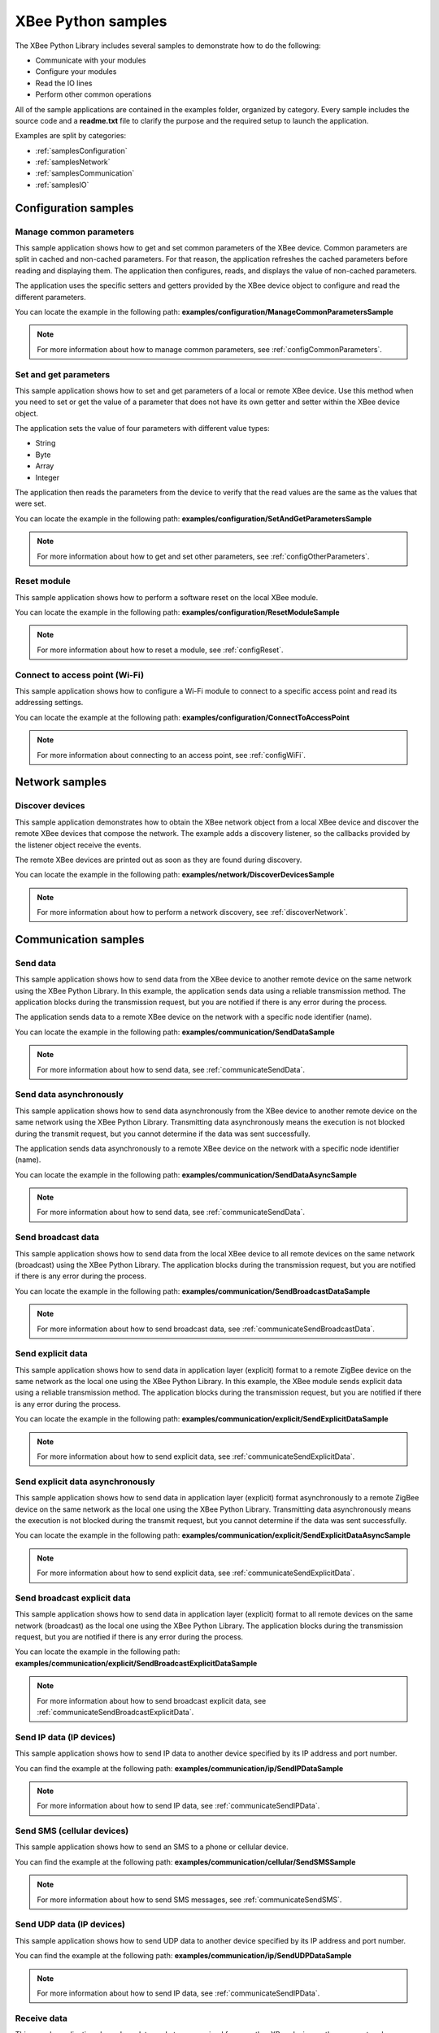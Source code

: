 XBee Python samples
===================

The XBee Python Library includes several samples to demonstrate how to do the
following:

* Communicate with your modules
* Configure your modules
* Read the IO lines
* Perform other common operations

All of the sample applications are contained in the examples folder, organized
by category. Every sample includes the source code and a **readme.txt** file
to clarify the purpose and the required setup to launch the application.

Examples are split by categories:

* :ref:`samplesConfiguration`
* :ref:`samplesNetwork`
* :ref:`samplesCommunication`
* :ref:`samplesIO`


.. _samplesConfiguration:

Configuration samples
---------------------

Manage common parameters
````````````````````````

This sample application shows how to get and set common parameters of the XBee
device. Common parameters are split in cached and non-cached parameters. For
that reason, the application refreshes the cached parameters before reading and
displaying them. The application then configures, reads, and displays the value
of non-cached parameters.

The application uses the specific setters and getters provided by the XBee
device object to configure and read the different parameters.

You can locate the example in the following path:
**examples/configuration/ManageCommonParametersSample**

.. note::
   For more information about how to manage common parameters, see
   :ref:`configCommonParameters`.


Set and get parameters
``````````````````````

This sample application shows how to set and get parameters of a local or
remote XBee device. Use this method when you need to set or get the value of a
parameter that does not have its own getter and setter within the XBee device
object.

The application sets the value of four parameters with different value types:

* String
* Byte
* Array
* Integer

The application then reads the parameters from the device to verify that the
read values are the same as the values that were set.

You can locate the example in the following path:
**examples/configuration/SetAndGetParametersSample**

.. note::
   For more information about how to get and set other parameters, see
   :ref:`configOtherParameters`.


Reset module
````````````

This sample application shows how to perform a software reset on the local XBee
module.

You can locate the example in the following path:
**examples/configuration/ResetModuleSample**

.. note::
   For more information about how to reset a module, see
   :ref:`configReset`.


Connect to access point (Wi-Fi)
```````````````````````````````

This sample application shows how to configure a Wi-Fi module to connect to a
specific access point and read its addressing settings.

You can locate the example at the following path:
**examples/configuration/ConnectToAccessPoint**

.. note::
   For more information about connecting to an access point, see
   :ref:`configWiFi`.


.. _samplesNetwork:

Network samples
---------------

Discover devices
````````````````

This sample application demonstrates how to obtain the XBee network object
from a local XBee device and discover the remote XBee devices that compose the
network. The example adds a discovery listener, so the callbacks provided by
the listener object receive the events.

The remote XBee devices are printed out as soon as they are found during
discovery.

You can locate the example in the following path:
**examples/network/DiscoverDevicesSample**

.. note::
   For more information about how to perform a network discovery, see
   :ref:`discoverNetwork`.


.. _samplesCommunication:

Communication samples
---------------------

Send data
`````````

This sample application shows how to send data from the XBee device to another
remote device on the same network using the XBee Python Library. In this
example, the application sends data using a reliable transmission method. The
application blocks during the transmission request, but you are notified if
there is any error during the process.

The application sends data to a remote XBee device on the network with a
specific node identifier (name).

You can locate the example in the following path:
**examples/communication/SendDataSample**

.. note::
   For more information about how to send data, see
   :ref:`communicateSendData`.


Send data asynchronously
````````````````````````

This sample application shows how to send data asynchronously from the XBee
device to another remote device on the same network using the XBee Python
Library. Transmitting data asynchronously means the execution is not blocked
during the transmit request, but you cannot determine if the data was sent
successfully.

The application sends data asynchronously to a remote XBee device on the
network with a specific node identifier (name).

You can locate the example in the following path:
**examples/communication/SendDataAsyncSample**

.. note::
   For more information about how to send data, see
   :ref:`communicateSendData`.


Send broadcast data
```````````````````

This sample application shows how to send data from the local XBee device to
all remote devices on the same network (broadcast) using the XBee Python
Library. The application blocks during the transmission request, but you are
notified if there is any error during the process.

You can locate the example in the following path:
**examples/communication/SendBroadcastDataSample**

.. note::
   For more information about how to send broadcast data, see
   :ref:`communicateSendBroadcastData`.


Send explicit data
``````````````````

This sample application shows how to send data in application layer (explicit)
format to a remote ZigBee device on the same network as the local one using the
XBee Python Library. In this example, the XBee module sends explicit data using
a reliable transmission method. The application blocks during the transmission
request, but you are notified if there is any error during the process.

You can locate the example in the following path:
**examples/communication/explicit/SendExplicitDataSample**

.. note::
   For more information about how to send explicit data, see
   :ref:`communicateSendExplicitData`.


Send explicit data asynchronously
`````````````````````````````````

This sample application shows how to send data in application layer (explicit)
format asynchronously to a remote ZigBee device on the same network as the
local one using the XBee Python Library. Transmitting data asynchronously means
the execution is not blocked during the transmit request, but you cannot
determine if the data was sent successfully.

You can locate the example in the following path:
**examples/communication/explicit/SendExplicitDataAsyncSample**

.. note::
   For more information about how to send explicit data, see
   :ref:`communicateSendExplicitData`.


Send broadcast explicit data
````````````````````````````

This sample application shows how to send data in application layer (explicit)
format to all remote devices on the same network (broadcast) as the local one
using the XBee Python Library. The application blocks during the transmission
request, but you are notified if there is any error during the process.

You can locate the example in the following path:
**examples/communication/explicit/SendBroadcastExplicitDataSample**

.. note::
   For more information about how to send broadcast explicit data, see
   :ref:`communicateSendBroadcastExplicitData`.


Send IP data (IP devices)
`````````````````````````

This sample application shows how to send IP data to another device specified
by its IP address and port number.

You can find the example at the following path:
**examples/communication/ip/SendIPDataSample**

.. note::
   For more information about how to send IP data, see
   :ref:`communicateSendIPData`.


Send SMS (cellular devices)
```````````````````````````

This sample application shows how to send an SMS to a phone or cellular device.

You can find the example at the following path:
**examples/communication/cellular/SendSMSSample**

.. note::
   For more information about how to send SMS messages, see
   :ref:`communicateSendSMS`.


Send UDP data (IP devices)
``````````````````````````

This sample application shows how to send UDP data to another device specified
by its IP address and port number.

You can find the example at the following path:
**examples/communication/ip/SendUDPDataSample**

.. note::
   For more information about how to send IP data, see
   :ref:`communicateSendIPData`.


Receive data
````````````

This sample application shows how data packets are received from another XBee
device on the same network.

The application prints the received data to the standard output in ASCII and
hexadecimal formats after the sender address.

You can locate the example in the following path:
**examples/communication/ReceiveDataSample**

.. note::
   For more information about how to receive data using a callback, see
   :ref:`communicateReceiveDataCallback`.


Receive data polling
````````````````````

This sample application shows how data packets are received from another XBee
device on the same network using a polling mechanism.

The application prints the data that was received to the standard output in
ASCII and hexadecimal formats after the sender address.

You can locate the example in the following path:
**examples/communication/ReceiveDataPollingSample**

.. note::
   For more information about how to receive data using a polling mechanism,
   see :ref:`communicateReceiveDataPolling`.


Receive explicit data
`````````````````````

This sample application shows how a ZigBee device receives data in application
layer (explicit) format using a callback executed every time new data is
received. Before receiving data in explicit format, the API output mode of the
ZigBee device is configured in explicit mode.

You can locate the example in the following path:
**examples/communication/explicit/ReceiveExplicitDataSample**

.. note::
   For more information about how to receive explicit data using a callback,
   see :ref:`communicateReceiveExplicitDataCallback`.


Receive explicit data polling
`````````````````````````````

This sample application shows how a ZigBee device receives data in application
layer (explicit) format using a polling mechanism. Before receiving data in
explicit format, the API output mode of the ZigBee device is configured in
explicit mode.

You can locate the example in the following path:
**examples/communication/explicit/ReceiveExplicitDataPollingSample**

.. note::
   For more information about how to receive explicit data using a polling
   mechanism, see :ref:`communicateReceiveExplicitDataPolling`.


Receive IP data (IP devices)
````````````````````````````

This sample application shows how an IP device receives IP data using a
callback executed every time it receives new IP data.

You can find the example at the following path:
**examples/communication/ip/ReceiveIPDataSample**

.. note::
   For more information about how to receive IP data using a polling mechanism,
   see :ref:`communicateReceiveIPData`.


Receive SMS (cellular devices)
``````````````````````````````

This sample application shows how to receive SMS messages configuring a
callback executed when new SMS is received.

You can find the example at the following path:
**examples/communication/cellular/ReceiveSMSSample**

.. note::
   For more information about how to receive SMS messages, see
   :ref:`communicateReceiveSMS`.


Receive modem status
````````````````````

This sample application shows how modem status packets (events related to the
device and the network) are handled using the API.

The application prints the modem status events to the standard output when
received.

You can locate the example in the following path:
**examples/communication/ReceiveModemStatusSample**

.. note::
   For more information about how to receive modem status events, see
   :ref:`communicateReceiveModemStatus`.


Connect to echo server (IP devices)
```````````````````````````````````

This sample application shows how IP devices can connect to an echo server,
send data to it and reads the echoed data.

You can find the example at the following path:
**examples/communication/ip/ConnectToEchoServerSample**

.. note::
   For more information about how to send and receive IP data, see
   :ref:`communicateSendIPData` and :ref:`communicateReceiveIPData`.


.. _samplesIO:

IO samples
----------

Local DIO
`````````

This sample application shows how to set and read XBee digital lines of the
device attached to the serial/USB port of your PC.

The application configures two IO lines of the XBee device:  one as a digital
input (button) and the other as a digital output (LED). The application reads
the status of the input line periodically and updates the output to follow the
input.

The LED lights up while you press the button.

You can locate the example in the following path:
**examples/io/LocalDIOSample**

.. note::
   For more information about how to set and read digital lines, see
   :ref:`linesDIO`.


Local ADC
`````````

This sample application shows how to read XBee analog inputs of the device
attached to the serial/USB port of your PC.

The application configures an IO line of the XBee device as ADC. It
periodically reads its value and prints it in the output console.

You can locate the example in the following path:
**examples/io/LocalADCSample**

.. note::
   For more information about how to read analog lines, see
   :ref:`linesADC`.


Remote DIO
``````````
This sample application shows how to set and read XBee digital lines of remote
devices.

The application configures two IO lines of the XBee devices: one in the remote
device as a digital input (button) and the other in the local device as a
digital output (LED). The application reads the status of the input line
periodically and updates the output to follow the input.

The LED lights up while you press the button.

You can locate the example in the following path:
**examples/io/RemoteDIOSample**

.. note::
   For more information about how to set and read digital lines, see
   :ref:`linesDIO`.


Remote ADC
``````````

This sample application shows how to read XBee analog inputs of remote XBee
devices.

The application configures an IO line of the remote XBee device as ADC. It
periodically reads its value and prints it in the output console.

You can locate the example in the following path:
**examples/io/RemoteADCSample**

.. note::
   For more information about how to read analog lines, see
   :ref:`linesADC`.


IO sampling
```````````

This sample application shows how to configure a remote device to send
automatic IO samples and how to read them from the local module.

The application configures two IO lines of the remote XBee device: one as
digital input (button) and the other as ADC, and enables periodic sampling and
change detection. The device sends a sample every five seconds containing the
values of the two monitored lines. The device sends another sample every time
the button is pressed or released, which only contains the value of this
digital line.

The application registers a listener in the local device to receive and handle
all IO samples sent by the remote XBee module.

You can locate the example in the following path:
**examples/io/IOSamplingSample**

.. note::
   For more information about how to read IO samples, see
   :ref:`linesReadIOSamples`.
